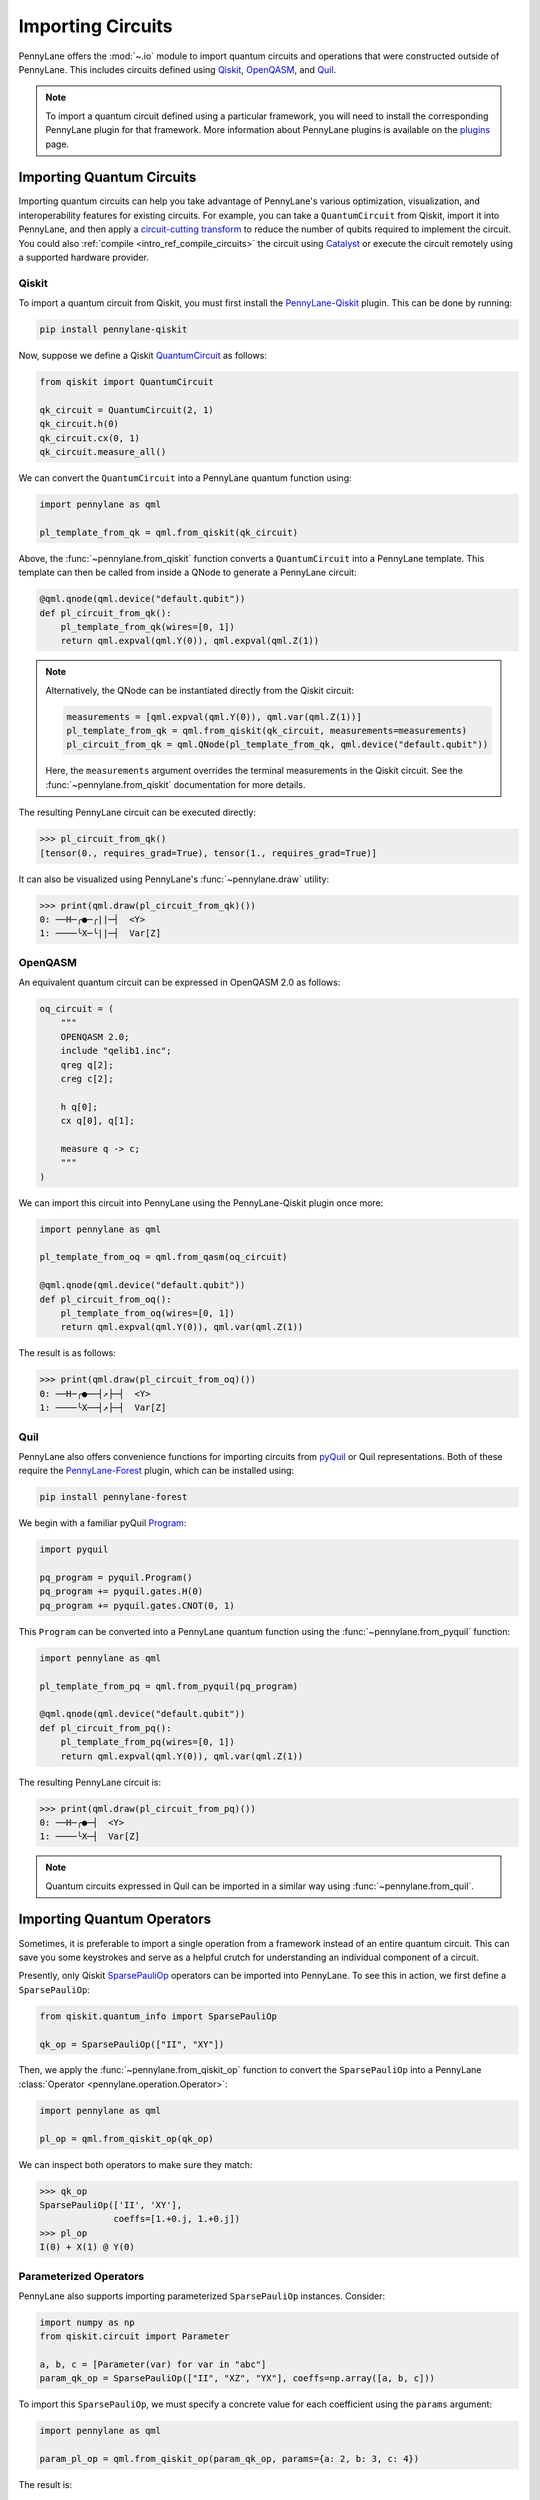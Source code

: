.. role:: html(raw)
   :format: html

.. _intro_ref_importing_circuits:

Importing Circuits
==================

PennyLane offers the :mod:`~.io` module to import quantum circuits and operations that were
constructed outside of PennyLane. This includes circuits defined using `Qiskit <https://www.ibm.com/quantum/qiskit>`__,
`OpenQASM <https://docs.quantum.ibm.com/build/interoperate-qiskit-qasm2>`_, and `Quil
<https://docs.rigetti.com/qcs/guides/quil>`_.

.. note::

    To import a quantum circuit defined using a particular framework, you will need to install the
    corresponding PennyLane plugin for that framework. More information about PennyLane plugins is
    available on the `plugins <https://pennylane.ai/plugins.html>`_ page.

Importing Quantum Circuits
--------------------------

Importing quantum circuits can help you take advantage of PennyLane's various optimization,
visualization, and interoperability features for existing circuits. For example, you can take a
``QuantumCircuit`` from Qiskit, import it into PennyLane, and then apply a `circuit-cutting transform
<https://pennylane.ai/qml/demos/tutorial_quantum_circuit_cutting/>`_ to reduce the number of qubits
required to implement the circuit. You could also :ref:`compile <intro_ref_compile_circuits>` the
circuit using `Catalyst <https://docs.pennylane.ai/projects/catalyst/en/stable/index.html>`__ or
execute the circuit remotely using a supported hardware provider.

Qiskit
~~~~~~

To import a quantum circuit from Qiskit, you must first install the `PennyLane-Qiskit
<https://docs.pennylane.ai/projects/qiskit/en/stable/>`__ plugin. This can be done by running:

.. code-block::

    pip install pennylane-qiskit

Now, suppose we define a Qiskit `QuantumCircuit
<https://docs.quantum.ibm.com/api/qiskit/qiskit.circuit.QuantumCircuit>`__ as follows:

.. code-block:: python

    from qiskit import QuantumCircuit

    qk_circuit = QuantumCircuit(2, 1)
    qk_circuit.h(0)
    qk_circuit.cx(0, 1)
    qk_circuit.measure_all()

We can convert the ``QuantumCircuit`` into a PennyLane quantum function using:

.. code-block:: python

    import pennylane as qml

    pl_template_from_qk = qml.from_qiskit(qk_circuit)

Above, the :func:`~pennylane.from_qiskit` function converts a ``QuantumCircuit`` into a PennyLane
template. This template can then be called from inside a QNode to generate a PennyLane circuit:

.. code-block:: python

    @qml.qnode(qml.device("default.qubit"))
    def pl_circuit_from_qk():
        pl_template_from_qk(wires=[0, 1])
        return qml.expval(qml.Y(0)), qml.expval(qml.Z(1))

.. note::

    Alternatively, the QNode can be instantiated directly from the Qiskit circuit:

    .. code-block:: python

        measurements = [qml.expval(qml.Y(0)), qml.var(qml.Z(1))]
        pl_template_from_qk = qml.from_qiskit(qk_circuit, measurements=measurements)
        pl_circuit_from_qk = qml.QNode(pl_template_from_qk, qml.device("default.qubit"))


    Here, the ``measurements`` argument overrides the terminal measurements in the Qiskit circuit.
    See the :func:`~pennylane.from_qiskit` documentation for more details.

The resulting PennyLane circuit can be executed directly:

>>> pl_circuit_from_qk()
[tensor(0., requires_grad=True), tensor(1., requires_grad=True)]

It can also be visualized using PennyLane's :func:`~pennylane.draw` utility:

>>> print(qml.draw(pl_circuit_from_qk)())
0: ──H─╭●─╭||─┤  <Y>
1: ────╰X─╰||─┤  Var[Z]

OpenQASM
~~~~~~~~

An equivalent quantum circuit can be expressed in OpenQASM 2.0 as follows:

.. code-block:: python

    oq_circuit = (
        """
        OPENQASM 2.0;
        include "qelib1.inc";
        qreg q[2];
        creg c[2];

        h q[0];
        cx q[0], q[1];

        measure q -> c;
        """
    )

We can import this circuit into PennyLane using the PennyLane-Qiskit plugin once more:

.. code-block:: python

    import pennylane as qml

    pl_template_from_oq = qml.from_qasm(oq_circuit)

    @qml.qnode(qml.device("default.qubit"))
    def pl_circuit_from_oq():
        pl_template_from_oq(wires=[0, 1])
        return qml.expval(qml.Y(0)), qml.var(qml.Z(1))

The result is as follows:

>>> print(qml.draw(pl_circuit_from_oq)())
0: ──H─╭●──┤↗├─┤  <Y>
1: ────╰X──┤↗├─┤  Var[Z]

Quil
~~~~

PennyLane also offers convenience functions for importing circuits from `pyQuil
<https://pyquil-docs.rigetti.com/en/stable/index.html>`__ or Quil representations. Both of these
require the `PennyLane-Forest <https://docs.pennylane.ai/projects/rigetti/en/stable/>`__ plugin,
which can be installed using:

.. code-block::

    pip install pennylane-forest

We begin with a familiar pyQuil `Program
<https://pyquil-docs.rigetti.com/en/stable/apidocs/pyquil.quil.html#pyquil.quil.Program>`__:

.. code-block:: python

    import pyquil

    pq_program = pyquil.Program()
    pq_program += pyquil.gates.H(0)
    pq_program += pyquil.gates.CNOT(0, 1)

This ``Program`` can be converted into a PennyLane quantum function using the
:func:`~pennylane.from_pyquil` function:

.. code-block:: python

    import pennylane as qml

    pl_template_from_pq = qml.from_pyquil(pq_program)

    @qml.qnode(qml.device("default.qubit"))
    def pl_circuit_from_pq():
        pl_template_from_pq(wires=[0, 1])
        return qml.expval(qml.Y(0)), qml.var(qml.Z(1))

The resulting PennyLane circuit is:

>>> print(qml.draw(pl_circuit_from_pq)())
0: ──H─╭●─┤  <Y>
1: ────╰X─┤  Var[Z]

.. note::

    Quantum circuits expressed in Quil can be imported in a similar way using
    :func:`~pennylane.from_quil`.


Importing Quantum Operators
---------------------------

Sometimes, it is preferable to import a single operation from a framework instead of an entire
quantum circuit. This can save you some keystrokes and serve as a helpful crutch for understanding
an individual component of a circuit.

Presently, only Qiskit `SparsePauliOp
<https://docs.quantum.ibm.com/api/qiskit/qiskit.quantum_info.SparsePauliOp>`__ operators can be
imported into PennyLane. To see this in action, we first define a ``SparsePauliOp``:

.. code-block:: python

    from qiskit.quantum_info import SparsePauliOp

    qk_op = SparsePauliOp(["II", "XY"])

Then, we apply the :func:`~pennylane.from_qiskit_op` function to convert the ``SparsePauliOp`` into
a PennyLane :class:`Operator <pennylane.operation.Operator>`:

.. code-block:: python

    import pennylane as qml

    pl_op = qml.from_qiskit_op(qk_op)

We can inspect both operators to make sure they match:

>>> qk_op
SparsePauliOp(['II', 'XY'],
              coeffs=[1.+0.j, 1.+0.j])
>>> pl_op
I(0) + X(1) @ Y(0)


Parameterized Operators
~~~~~~~~~~~~~~~~~~~~~~~

PennyLane also supports importing parameterized ``SparsePauliOp`` instances. Consider:

.. code-block:: python

    import numpy as np
    from qiskit.circuit import Parameter

    a, b, c = [Parameter(var) for var in "abc"]
    param_qk_op = SparsePauliOp(["II", "XZ", "YX"], coeffs=np.array([a, b, c]))

To import this ``SparsePauliOp``, we must specify a concrete value for each coefficient using the
``params`` argument:

.. code-block:: python

    import pennylane as qml

    param_pl_op = qml.from_qiskit_op(param_qk_op, params={a: 2, b: 3, c: 4})

The result is:

>>> param_qk_op
SparsePauliOp(['II', 'XZ', 'YX'],
              coeffs=[ParameterExpression(1.0*a), ParameterExpression(1.0*b),
 ParameterExpression(1.0*c)])
>>> param_pl_op
(
    (2+0j) * I(0)
  + (3+0j) * (X(1) @ Z(0))
  + (4+0j) * (Y(1) @ X(0))
)


Import Functions
----------------

:html:`<div class="summary-table">`

.. autosummary::
    :nosignatures:

    ~pennylane.from_pyquil
    ~pennylane.from_qasm
    ~pennylane.from_qasm_file
    ~pennylane.from_qiskit
    ~pennylane.from_qiskit_op
    ~pennylane.from_quil
    ~pennylane.from_quil_file

:html:`</div>`

